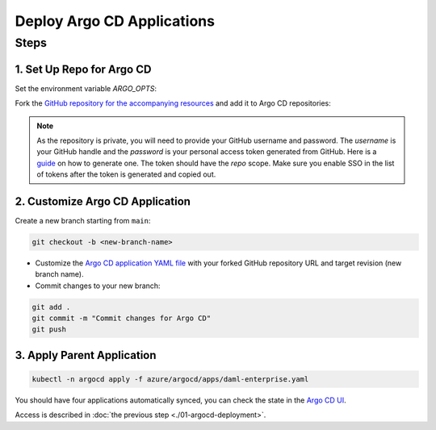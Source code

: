 .. Copyright (c) 2023 Digital Asset (Switzerland) GmbH and/or its affiliates. All rights reserved.
.. SPDX-License-Identifier: Apache-2.0

Deploy Argo CD Applications
#############################

Steps
*****

1. Set Up Repo for Argo CD
==========================

Set the environment variable `ARGO_OPTS`:

.. code-block:: bash
  export ARGOCD_OPTS='--insecure --plaintext --port-forward --port-forward-namespace argocd'

Fork the `GitHub repository for the accompanying resources <https://github.com/DACH-NY/daml-enterprise-deployment-blueprints/tree/main/>`_ and add it to Argo CD repositories:

.. code-block:: bash
  argocd repo add https://github.com/<github-handle>/daml-enterprise-deployment-blueprints.git \
    --username '<github-handle>' --password '<github-classic-api-token>'

.. note::
  As the repository is private, you will need to provide your GitHub username and password.
  The `username` is your GitHub handle and the `password` is your personal access token generated
  from GitHub. Here is a `guide <https://docs.github.com/en/authentication/keeping-your-account-and-data-secure/managing-your-personal-access-tokens>`_
  on how to generate one. The token should have the `repo` scope. Make sure you enable SSO
  in the list of tokens after the token is generated and copied out.

2. Customize Argo CD Application
================================

Create a new branch starting from ``main``:

.. code-block:: bash

   git checkout -b <new-branch-name>

* Customize the `Argo CD application YAML file <https://github.com/DACH-NY/daml-enterprise-deployment-blueprints/blob/main/azure/argocd/daml-enterprise.yaml>`_ with your forked
  GitHub repository URL and target revision (new branch name).

* Commit changes to your new branch:

.. code-block:: bash

   git add .
   git commit -m "Commit changes for Argo CD"
   git push

3. Apply Parent Application
===========================

.. code-block:: bash

   kubectl -n argocd apply -f azure/argocd/apps/daml-enterprise.yaml

You should have four applications automatically synced, you can check the state in the `Argo CD UI <http://localhost:8080>`_.

Access is described in :doc:`the previous step <./01-argocd-deployment>`.
